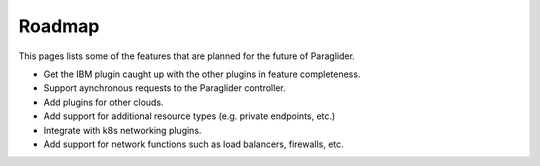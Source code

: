 .. _roadmap:

Roadmap
--------------

This pages lists some of the features that are planned for the future of Paraglider.

* Get the IBM plugin caught up with the other plugins in feature completeness.
* Support aynchronous requests to the Paraglider controller.
* Add plugins for other clouds.
* Add support for additional resource types (e.g. private endpoints, etc.)
* Integrate with k8s networking plugins. 
* Add support for network functions such as load balancers, firewalls, etc.
